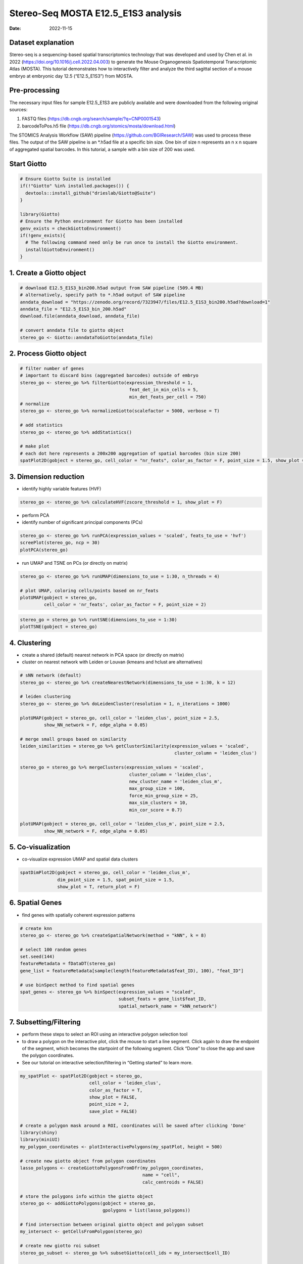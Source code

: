 ====================================
Stereo-Seq MOSTA E12.5_E1S3 analysis
====================================

:Date: 2022-11-15

Dataset explanation
===================

Stereo-seq is a sequencing-based spatial transcriptomics technology that
was developed and used by Chen et al. in 2022
(https://doi.org/10.1016/j.cell.2022.04.003) to generate the Mouse
Organogenesis Spatiotemporal Transcriptomic Atlas (MOSTA). This tutorial
demonstrates how to interactively filter and analyze the third sagittal
section of a mouse embryo at embryonic day 12.5 (“E12.5_E1S3”) from
MOSTA.

Pre-processing
==============

The necessary input files for sample E12.5_E1S3 are publicly available
and were downloaded from the following original sources:

1. FASTQ files (https://db.cngb.org/search/sample/?q=CNP0001543)
2. barcodeToPos.h5 file
   (https://db.cngb.org/stomics/mosta/download.html)

The STOMICS Analysis Workflow (SAW) pipeline
(https://github.com/BGIResearch/SAW) was used to process these files.
The output of the SAW pipeline is an \*.h5ad file at a specific bin
size. One bin of size n represents an n x n square of aggregated spatial
barcodes. In this tutorial, a sample with a bin size of 200 was used.

Start Giotto
============

.. container:: cell

   .. code:: r

      # Ensure Giotto Suite is installed
      if(!"Giotto" %in% installed.packages()) {
        devtools::install_github("drieslab/Giotto@Suite")
      }

      library(Giotto)
      # Ensure the Python environment for Giotto has been installed
      genv_exists = checkGiottoEnvironment()
      if(!genv_exists){
        # The following command need only be run once to install the Giotto environment.
        installGiottoEnvironment()
      }

1. Create a Giotto object
=========================

.. container:: cell

   .. code:: r

      # download E12.5_E1S3_bin200.h5ad output from SAW pipeline (509.4 MB)
      # alternatively, specify path to *.h5ad output of SAW pipeline 
      anndata_download = "https://zenodo.org/record/7323947/files/E12.5_E1S3_bin200.h5ad?download=1"
      anndata_file = "E12.5_E1S3_bin_200.h5ad"
      download.file(anndata_download, anndata_file)
         
      # convert anndata file to giotto object
      stereo_go <- Giotto::anndataToGiotto(anndata_file)

2. Process Giotto object
========================

.. container:: cell

   .. code:: r

      # filter number of genes
      # important to discard bins (aggregated barcodes) outside of embryo
      stereo_go <- stereo_go %>% filterGiotto(expression_threshold = 1,
                                               feat_det_in_min_cells = 5,
                                               min_det_feats_per_cell = 750)
      # normalize
      stereo_go <- stereo_go %>% normalizeGiotto(scalefactor = 5000, verbose = T) 

      # add statistics
      stereo_go <- stereo_go %>% addStatistics()

      # make plot
      # each dot here represents a 200x200 aggregation of spatial barcodes (bin size 200)
      spatPlot2D(gobject = stereo_go, cell_color = "nr_feats", color_as_factor = F, point_size = 1.5, show_plot = T, save_plot = F)

.. image:: /images/images_pkgdown/StereoSeq_E12.5_E1S3_MOSTA/1.png

3. Dimension reduction
======================

-  identify highly variable features (HVF)

.. container:: cell

   .. code:: r

      stereo_go <- stereo_go %>% calculateHVF(zscore_threshold = 1, show_plot = F)

-  perform PCA
-  identify number of significant principal components (PCs)

.. container:: cell

   .. code:: r

      stereo_go <- stereo_go %>% runPCA(expression_values = 'scaled', feats_to_use = 'hvf')
      screePlot(stereo_go, ncp = 30)
      plotPCA(stereo_go)

.. image:: /images/images_pkgdown/StereoSeq_E12.5_E1S3_MOSTA/2.png
.. image:: /images/images_pkgdown/StereoSeq_E12.5_E1S3_MOSTA/3.png

-  run UMAP and TSNE on PCs (or directly on matrix)

.. container:: cell

   .. code:: r

      stereo_go <- stereo_go %>% runUMAP(dimensions_to_use = 1:30, n_threads = 4)

      # plot UMAP, coloring cells/points based on nr_feats
      plotUMAP(gobject = stereo_go,
               cell_color = 'nr_feats', color_as_factor = F, point_size = 2)

.. image:: /images/images_pkgdown/StereoSeq_E12.5_E1S3_MOSTA/4.png

.. container:: cell

   .. code:: r

      stereo_go = stereo_go %>% runtSNE(dimensions_to_use = 1:30)
      plotTSNE(gobject = stereo_go)

.. image:: /images/images_pkgdown/StereoSeq_E12.5_E1S3_MOSTA/5.png

4. Clustering
=============

-  create a shared (default) nearest network in PCA space (or directly
   on matrix)
-  cluster on nearest network with Leiden or Louvan (kmeans and hclust
   are alternatives)

.. container:: cell

   .. code:: r

      # sNN network (default)
      stereo_go <- stereo_go %>% createNearestNetwork(dimensions_to_use = 1:30, k = 12)

      # leiden clustering
      stereo_go <- stereo_go %>% doLeidenCluster(resolution = 1, n_iterations = 1000)

      plotUMAP(gobject = stereo_go, cell_color = 'leiden_clus', point_size = 2.5,
               show_NN_network = F, edge_alpha = 0.05)

      # merge small groups based on similarity
      leiden_similarities = stereo_go %>% getClusterSimilarity(expression_values = 'scaled',
                                                                cluster_column = 'leiden_clus')

      stereo_go = stereo_go %>% mergeClusters(expression_values = 'scaled',
                                               cluster_column = 'leiden_clus',
                                               new_cluster_name = 'leiden_clus_m',
                                               max_group_size = 100,
                                               force_min_group_size = 25,
                                               max_sim_clusters = 10,
                                               min_cor_score = 0.7)

      plotUMAP(gobject = stereo_go, cell_color = 'leiden_clus_m', point_size = 2.5,
               show_NN_network = F, edge_alpha = 0.05)

.. image:: /images/images_pkgdown/StereoSeq_E12.5_E1S3_MOSTA/6.png

.. image:: /images/images_pkgdown/StereoSeq_E12.5_E1S3_MOSTA/7.png

5. Co-visualization
===================

-  co-visualize expression UMAP and spatial data clusters

.. container:: cell

   .. code:: r

      spatDimPlot2D(gobject = stereo_go, cell_color = 'leiden_clus_m',
                    dim_point_size = 1.5, spat_point_size = 1.5,
                    show_plot = T, return_plot = F)

.. image:: /images/images_pkgdown/StereoSeq_E12.5_E1S3_MOSTA/8.png

6. Spatial Genes
================

-  find genes with spatially coherent expression patterns

.. container:: cell

   .. code:: r

      # create knn
      stereo_go <- stereo_go %>% createSpatialNetwork(method = "kNN", k = 8)

      # select 100 random genes
      set.seed(144)
      featureMetadata = fDataDT(stereo_go) 
      gene_list = featureMetadata[sample(length(featureMetadata$feat_ID), 100), "feat_ID"]

      # use binSpect method to find spatial genes
      spat_genes <- stereo_go %>% binSpect(expression_values = "scaled", 
                                           subset_feats = gene_list$feat_ID,
                                           spatial_network_name = "kNN_network")

7. Subsetting/Filtering
=======================

-  perform these steps to select an ROI using an interactive polygon
   selection tool
-  to draw a polygon on the interactive plot, click the mouse to start a
   line segment. Click again to draw the endpoint of the segment, which
   becomes the startpoint of the following segment. Click “Done” to
   close the app and save the polygon coordinates.
-  See our tutorial on interactive selection/filtering in “Getting
   started” to learn more.

.. container:: cell

   .. code:: r

      my_spatPlot <- spatPlot2D(gobject = stereo_go,
                                cell_color = 'leiden_clus',
                                color_as_factor = T,
                                show_plot = FALSE,
                                point_size = 2,
                                save_plot = FALSE)

      # create a polygon mask around a ROI, coordinates will be saved after clicking 'Done'
      library(shiny)
      library(miniUI)
      my_polygon_coordinates <- plotInteractivePolygons(my_spatPlot, height = 500)

      # create new giotto object from polygon coordinates
      lasso_polygons <- createGiottoPolygonsFromDfr(my_polygon_coordinates, 
                                                    name = "cell", 
                                                    calc_centroids = FALSE)

      # store the polygons info within the giotto object
      stereo_go <- addGiottoPolygons(gobject = stereo_go,
                                     gpolygons = list(lasso_polygons))

      # find intersection between original giotto object and polygon subset 
      my_intersect <- getCellsFromPolygon(stereo_go)

      # create new giotto roi subset
      stereo_go_subset <- stereo_go %>% subsetGiotto(cell_ids = my_intersect$cell_ID)

      # visualize filtered ROI
      # Your plot below will reflect the polygon(s) you constructed above in my_polygon_coordinates
      spatPlot2D(gobject = stereo_go_subset, cell_color = 'leiden_clus',
                 color_as_factor = T, show_plot = FALSE, 
                 point_size = 2,save_plot = FALSE)

.. image:: /images/images_pkgdown/StereoSeq_E12.5_E1S3_MOSTA/9.png
   
.. container:: cell

   .. code:: r

      sessionInfo()

   .. container:: cell-output cell-output-stdout

      ::

         R version 4.2.1 (2022-06-23)
         Platform: x86_64-pc-linux-gnu (64-bit)
         Running under: CentOS Linux 7 (Core)

         Matrix products: default
         BLAS:   /share/pkg.7/r/4.2.1/install/lib64/R/lib/libRblas.so
         LAPACK: /share/pkg.7/r/4.2.1/install/lib64/R/lib/libRlapack.so

         locale:
          [1] LC_CTYPE=en_US.UTF-8       LC_NUMERIC=C               LC_TIME=en_US.UTF-8       
          [4] LC_COLLATE=en_US.UTF-8     LC_MONETARY=en_US.UTF-8    LC_MESSAGES=en_US.UTF-8   
          [7] LC_PAPER=en_US.UTF-8       LC_NAME=C                  LC_ADDRESS=C              
         [10] LC_TELEPHONE=C             LC_MEASUREMENT=en_US.UTF-8 LC_IDENTIFICATION=C       

         attached base packages:
         [1] stats     graphics  grDevices utils     datasets  methods   base     

         other attached packages:
         [1] miniUI_0.1.1.1 shiny_1.7.2    Giotto_2.1    

         loaded via a namespace (and not attached):
           [1] systemfonts_1.0.4     plyr_1.8.8            igraph_1.3.5         
           [4] lazyeval_0.2.2        sp_1.5-1              splines_4.2.1        
           [7] BiocParallel_1.32.1   listenv_0.8.0         scattermore_0.8      
          [10] ggplot2_3.4.0         digest_0.6.30         htmltools_0.5.3      
          [13] fansi_1.0.3           memoise_2.0.1         magrittr_2.0.3       
          [16] ScaledMatrix_1.6.0    tensor_1.5            cluster_2.1.3        
          [19] ROCR_1.0-11           tzdb_0.3.0            remotes_2.4.2        
          [22] globals_0.16.1        readr_2.1.2           matrixStats_0.62.0   
          [25] spatstat.sparse_2.1-1 colorspace_2.1-0      rappdirs_0.3.3       
          [28] ggrepel_0.9.1         textshaping_0.3.6     xfun_0.34            
          [31] dplyr_1.0.10          crayon_1.5.2          jsonlite_1.8.3       
          [34] progressr_0.10.1      spatstat.data_2.2-0   survival_3.3-1       
          [37] zoo_1.8-10            glue_1.6.2            polyclip_1.10-0      
          [40] gtable_0.3.1          leiden_0.4.2          DelayedArray_0.24.0  
          [43] BiocSingular_1.14.0   future.apply_1.10.0   BiocGenerics_0.44.0  
          [46] abind_1.4-7           scales_1.2.1          DBI_1.1.3            
          [49] spatstat.random_2.2-0 Rcpp_1.0.9            viridisLite_0.4.1    
          [52] xtable_1.8-6          rsthemes_0.3.1        reticulate_1.26      
          [55] spatstat.core_2.4-4   rsvd_1.0.5            bit_4.0.4            
          [58] stats4_4.2.1          htmlwidgets_1.5.4     httr_1.4.4           
          [61] FNN_1.1.3.1           RColorBrewer_1.1-3    ellipsis_0.3.2       
          [64] Seurat_4.1.1          ica_1.0-3             pkgconfig_2.0.3      
          [67] farver_2.1.1          sass_0.4.2.9000       uwot_0.1.14          
          [70] deldir_1.0-6          utf8_1.2.2            here_1.0.1           
          [73] tidyselect_1.2.0      labeling_0.4.2        rlang_1.0.6          
          [76] reshape2_1.4.4        later_1.3.0           cachem_1.0.6         
          [79] munsell_0.5.0         tools_4.2.1           cli_3.4.1            
          [82] dbscan_1.1-11         generics_0.1.3        ggridges_0.5.3       
          [85] evaluate_0.18         stringr_1.4.1         fastmap_1.1.0        
          [88] ragg_1.2.2            yaml_2.3.6            goftest_1.2-3        
          [91] knitr_1.40            bit64_4.0.5           fitdistrplus_1.1-8   
          [94] purrr_0.3.5           RANN_2.6.1            pbapply_1.5-0        
          [97] future_1.29.0         nlme_3.1-158          mime_0.12            
         [100] arrow_9.0.0           hdf5r_1.3.5           compiler_4.2.1       
         [103] rstudioapi_0.14       plotly_4.10.1         png_0.1-7            
         [106] spatstat.utils_2.3-1  tibble_3.1.8          bslib_0.4.1          
         [109] stringi_1.7.8         rgeos_0.5-9           lattice_0.20-45      
         [112] Matrix_1.5-1          SeuratDisk_0.0.0.9020 vctrs_0.5.0          
         [115] pillar_1.8.1          lifecycle_1.0.3       jquerylib_0.1.4      
         [118] spatstat.geom_2.4-0   lmtest_0.9-40         RcppAnnoy_0.0.20     
         [121] data.table_1.14.4     cowplot_1.1.1         irlba_2.3.5.1        
         [124] httpuv_1.6.6          patchwork_1.1.0.9000  R6_2.5.1             
         [127] promises_1.2.0.1      KernSmooth_2.23-20    gridExtra_2.3        
         [130] IRanges_2.32.0        parallelly_1.32.1     codetools_0.2-18     
         [133] MASS_7.3-57           gtools_3.9.3          assertthat_0.2.1     
         [136] rprojroot_2.0.3       withr_2.5.0           SeuratObject_4.1.0   
         [139] sctransform_0.3.3     S4Vectors_0.36.0      mgcv_1.8-40          
         [142] parallel_4.2.1        hms_1.1.1             terra_1.5-34         
         [145] beachmat_2.14.0       grid_4.2.1            rpart_4.1.16         
         [148] tidyr_1.2.1           rmarkdown_2.18        MatrixGenerics_1.10.0
         [151] Rtsne_0.16       
